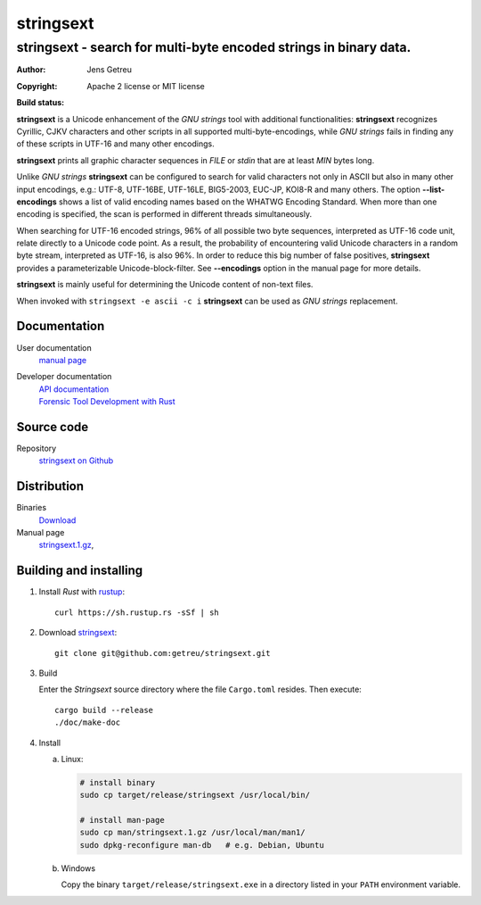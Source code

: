 .. Main project page for ``stringsext``


************
stringsext
************

-------------------------------------------------------------------
stringsext - search for multi-byte encoded strings in binary data.
-------------------------------------------------------------------


:Author: Jens Getreu
:Copyright: Apache 2 license or MIT license
:Build status: 
   .. image:: https://travis-ci.org/getreu/stringsext.svg?branch=master
      :target: https://travis-ci.org/getreu/stringsext

.. excerpt-begin

**stringsext** is a Unicode enhancement of the *GNU strings* tool with
additional functionalities: **stringsext** recognizes Cyrillic, CJKV
characters and other scripts in all supported multi-byte-encodings,
while *GNU strings* fails in finding any of these scripts in UTF-16 and
many other encodings.

**stringsext** prints all graphic character sequences in *FILE* or
*stdin* that are at least *MIN* bytes long.

Unlike *GNU strings* **stringsext** can be configured to search for
valid characters not only in ASCII but also in many other input
encodings, e.g.: UTF-8, UTF-16BE, UTF-16LE, BIG5-2003, EUC-JP, KOI8-R
and many others. The option **--list-encodings** shows a list of valid
encoding names based on the WHATWG Encoding Standard. When more than one
encoding is specified, the scan is performed in different threads
simultaneously.


When searching for UTF-16 encoded strings, 96% of all possible two byte
sequences, interpreted as UTF-16 code unit, relate directly to a Unicode
code point. As a result, the probability of encountering valid Unicode
characters in a random byte stream, interpreted as UTF-16, is also 96%.
In order to reduce this big number of false positives, **stringsext**
provides a parameterizable Unicode-block-filter. See **--encodings**
option in the manual page for more details.

**stringsext** is mainly useful for determining the Unicode content of
non-text files.

When invoked with ``stringsext -e ascii -c i`` **stringsext** can be
used as *GNU strings* replacement.

.. excerpt-end


Documentation
=============

User documentation
   `manual page <https://blog.getreu.net/projects/stringsext/stringsext--man.html>`__

Developer documentation
   | `API documentation`_
   | `Forensic Tool Development with Rust`_

.. _`API documentation`: https://blog.getreu.net/projects/stringsext/stringsext/index.html
.. _`Forensic Tool Development with Rust`: https://blog.getreu.net/projects/forensic-tool-development-with-rust

Source code
===========

Repository
    `stringsext on Github <https://github.com/getreu/stringsext>`__

Distribution
============

Binaries
    `Download <https://blog.getreu.net/projects/stringsext/_downloads/>`__


Manual page
    `stringsext.1.gz <https://blog.getreu.net/projects/stringsext/_downloads/stringsext.1.gz>`__,




Building and installing
=======================

#. Install *Rust* with rustup_::

      curl https://sh.rustup.rs -sSf | sh

#. Download stringsext_::

      git clone git@github.com:getreu/stringsext.git

#. Build

   Enter the *Stringsext* source directory where the file ``Cargo.toml`` resides. Then execute::

      cargo build --release
      ./doc/make-doc

#. Install

   a. Linux:

      .. code:: bash

         # install binary
         sudo cp target/release/stringsext /usr/local/bin/

         # install man-page
         sudo cp man/stringsext.1.gz /usr/local/man/man1/
         sudo dpkg-reconfigure man-db   # e.g. Debian, Ubuntu

   b. Windows

      Copy the binary ``target/release/stringsext.exe`` in a directory
      listed in your ``PATH`` environment variable.

.. _rustup: https://www.rustup.rs/

